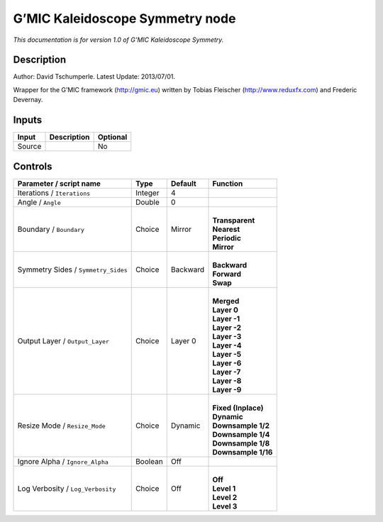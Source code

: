 .. _eu.gmic.KaleidoscopeSymmetry:

G’MIC Kaleidoscope Symmetry node
================================

*This documentation is for version 1.0 of G’MIC Kaleidoscope Symmetry.*

Description
-----------

Author: David Tschumperle. Latest Update: 2013/07/01.

Wrapper for the G’MIC framework (http://gmic.eu) written by Tobias Fleischer (http://www.reduxfx.com) and Frederic Devernay.

Inputs
------

+--------+-------------+----------+
| Input  | Description | Optional |
+========+=============+==========+
| Source |             | No       |
+--------+-------------+----------+

Controls
--------

.. tabularcolumns:: |>{\raggedright}p{0.2\columnwidth}|>{\raggedright}p{0.06\columnwidth}|>{\raggedright}p{0.07\columnwidth}|p{0.63\columnwidth}|

.. cssclass:: longtable

+-------------------------------------+---------+----------+-----------------------+
| Parameter / script name             | Type    | Default  | Function              |
+=====================================+=========+==========+=======================+
| Iterations / ``Iterations``         | Integer | 4        |                       |
+-------------------------------------+---------+----------+-----------------------+
| Angle / ``Angle``                   | Double  | 0        |                       |
+-------------------------------------+---------+----------+-----------------------+
| Boundary / ``Boundary``             | Choice  | Mirror   | |                     |
|                                     |         |          | | **Transparent**     |
|                                     |         |          | | **Nearest**         |
|                                     |         |          | | **Periodic**        |
|                                     |         |          | | **Mirror**          |
+-------------------------------------+---------+----------+-----------------------+
| Symmetry Sides / ``Symmetry_Sides`` | Choice  | Backward | |                     |
|                                     |         |          | | **Backward**        |
|                                     |         |          | | **Forward**         |
|                                     |         |          | | **Swap**            |
+-------------------------------------+---------+----------+-----------------------+
| Output Layer / ``Output_Layer``     | Choice  | Layer 0  | |                     |
|                                     |         |          | | **Merged**          |
|                                     |         |          | | **Layer 0**         |
|                                     |         |          | | **Layer -1**        |
|                                     |         |          | | **Layer -2**        |
|                                     |         |          | | **Layer -3**        |
|                                     |         |          | | **Layer -4**        |
|                                     |         |          | | **Layer -5**        |
|                                     |         |          | | **Layer -6**        |
|                                     |         |          | | **Layer -7**        |
|                                     |         |          | | **Layer -8**        |
|                                     |         |          | | **Layer -9**        |
+-------------------------------------+---------+----------+-----------------------+
| Resize Mode / ``Resize_Mode``       | Choice  | Dynamic  | |                     |
|                                     |         |          | | **Fixed (Inplace)** |
|                                     |         |          | | **Dynamic**         |
|                                     |         |          | | **Downsample 1/2**  |
|                                     |         |          | | **Downsample 1/4**  |
|                                     |         |          | | **Downsample 1/8**  |
|                                     |         |          | | **Downsample 1/16** |
+-------------------------------------+---------+----------+-----------------------+
| Ignore Alpha / ``Ignore_Alpha``     | Boolean | Off      |                       |
+-------------------------------------+---------+----------+-----------------------+
| Log Verbosity / ``Log_Verbosity``   | Choice  | Off      | |                     |
|                                     |         |          | | **Off**             |
|                                     |         |          | | **Level 1**         |
|                                     |         |          | | **Level 2**         |
|                                     |         |          | | **Level 3**         |
+-------------------------------------+---------+----------+-----------------------+
